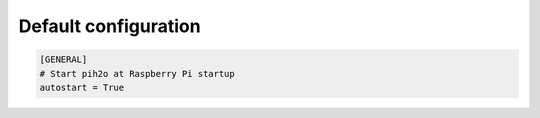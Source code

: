 
Default configuration
---------------------

.. code-block:: ini

    [GENERAL]
    # Start pih2o at Raspberry Pi startup
    autostart = True
